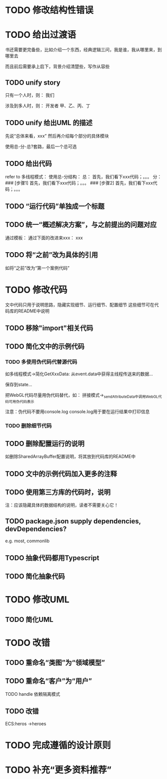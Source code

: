 * TODO 修改结构性错误



* TODO 给出过渡语

书还需要更完备些，比如介绍一个东西，经典逻辑三问，我是谁，我从哪里来，到哪里去

而且前后需要承上启下，背景介绍清楚些，写作从容些

** TODO unify story

# 一家公司，开发项目

# 引入角色：
# 开发者
#     老王
#     小李
#     小陈
# # 经理
# #     老刘

# 老板
#     # 王总

# 用户


只有一个人时，则：
我们

涉及到多人时，则：
开发者
    甲、乙、丙、丁


** TODO unify 给出UML 的描述

先说“总体来看，xxx”
然后再介绍每个部分的具体模块



使用总-分-总?套路，最后一个总可选


# ** TODO 在给出代码->结束一段代码的分析时，给出承上启下语句：总结上段代码，引出下段代码


# ** TODO 统一给出代码：首先，我们看下xxx；然后，我们看下xxx；。。。
** TODO 给出代码

refer to 多线程模式：
使用总-分结构：
    总：
    首先，我们看下xxx代码；。。。
    分：
    ### [步骤1]
    首先，我们看下xxx代码；。。。
    ### [步骤2]
    首先，我们看下xxx代码；。。。



# ** TODO “运行代码”要说明运行Client代码 

** TODO “运行代码”单独成一个标题

** TODO 统一“概述解决方案”，与之前提出的问题对应

通过模板：
通过下面的改进来xxx：
xxx

** TODO 将“之前”改为具体的引用

如将“之前”改为“第一个案例代码”

* TODO 修改代码

文中代码只用于说明思路，隐藏实现细节、运行细节、配置细节
这些细节可在代码库的README中说明


** TODO 移除"import"相关代码


** TODO 简化文中的示例代码

*** TODO 多使用伪代码代替源代码
如多线程模式->简化GetXxxData:
从event.data中获得主线程传送来的数据...

保存到state...


把WebGL代码尽量用伪代码替代，如：
拼接模式->_sendAttributeData中调用WebGL代码可用伪代码表示




注意：伪代码不要用console.log
console.log用于要在运行结果中打印信息

*** TODO 删除细节代码




** TODO 删除配置运行的说明

如删除SharedArrayBuffer配置说明，将其放到代码库的README中

** TODO 文中的示例代码加入更多的注释


** TODO 使用第三方库的代码时，说明
# 如：使用Map作为Hash Map时，说明来自immutable
# ECS模式

注：应该隐藏具体的数据结构的说明，读者不需要关心它！





** TODO package.json supply dependencies, devDependencies?
e.g. most, commonlib



** TODO 抽象代码都用Typescript

** TODO 简化抽象代码




* TODO 修改UML

** TODO 简化UML



* TODO 改错

** TODO 重命名“类图”为“领域模型”

** TODO 重命名“客户”为“用户”

TODO handle 依赖隔离模式


** TODO 改错

ECS:heros ->heroes




* TODO 完成遵循的设计原则


* TODO 补充“更多资料推荐”
